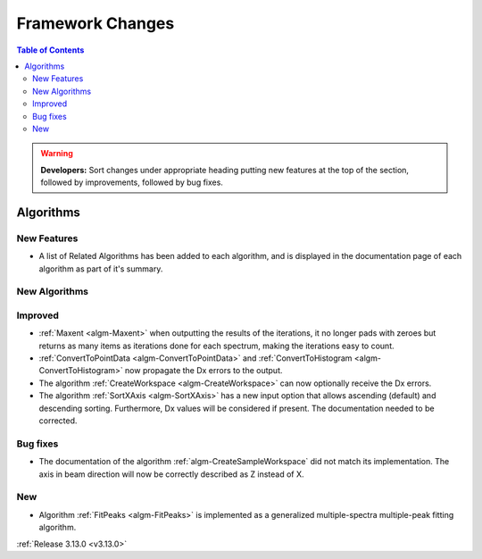 =================
Framework Changes
=================

.. contents:: Table of Contents
   :local:

.. warning:: **Developers:** Sort changes under appropriate heading
    putting new features at the top of the section, followed by
    improvements, followed by bug fixes.



Algorithms
----------

New Features
############

- A list of Related Algorithms has been added to each algorithm, and is displayed in the documentation page of each algorithm as part of it's summary.

New Algorithms
##############


Improved
########

- :ref:`Maxent <algm-Maxent>` when outputting the results of the iterations, it no longer pads with zeroes but
  returns as many items as iterations done for each spectrum, making the iterations easy to count.
- :ref:`ConvertToPointData <algm-ConvertToPointData>` and :ref:`ConvertToHistogram <algm-ConvertToHistogram>` now propagate the Dx errors to the output.
- The algorithm :ref:`CreateWorkspace <algm-CreateWorkspace>` can now optionally receive the Dx errors.
- The algorithm :ref:`SortXAxis <algm-SortXAxis>` has a new input option that allows ascending (default) and descending sorting. Furthermore, Dx values will be considered if present. The documentation needed to be corrected.


Bug fixes
#########

- The documentation of the algorithm :ref:`algm-CreateSampleWorkspace` did not match its implementation. The axis in beam direction will now be correctly described as Z instead of X.

New
###

- Algorithm :ref:`FitPeaks <algm-FitPeaks>` is implemented as a generalized multiple-spectra multiple-peak fitting algorithm.


:ref:`Release 3.13.0 <v3.13.0>`
